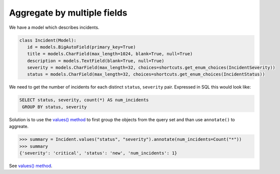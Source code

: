 Aggregate by multiple fields
=============================

We have a model which describes incidents.

.. code-block:: python

   class Incident(Model):
      id = models.BigAutoField(primary_key=True)
      title = models.CharField(max_length=1024, blank=True, null=True)
      description = models.TextField(blank=True, null=True)
      severity = models.CharField(max_length=32, choices=shortcuts.get_enum_choices(IncidentSeverity))
      status = models.CharField(max_length=32, choices=shortcuts.get_enum_choices(IncidentStatus))

We need to get the number of incidents for each distinct ``status``, ``severity`` pair. Expressed in SQL this would look like:

.. code-block:: sql

   SELECT status, severity, count(*) AS num_incidents
    GROUP BY status, severity

Solution is to use the `values() method`_ to first group the objects from the query set and than use ``annotate()`` to aggreate.

.. code-block:: pycon

      >>> summary = Incident.values("status", "severity").annotate(num_incidents=Count("*"))
      >>> summary
      {'severity': 'critical', 'status': 'new', 'num_incidents': 1}

See `values() method`_.

.. _values() method: https://docs.djangoproject.com/en/4.0/topics/db/aggregation/#values
